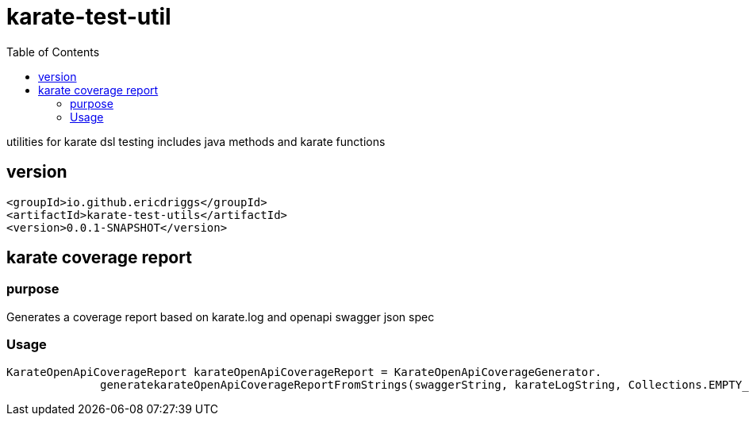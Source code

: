 = karate-test-util
:table-caption!:
:toc: macro

toc::[]

utilities for karate dsl testing
includes java methods and karate functions

== version

```
<groupId>io.github.ericdriggs</groupId>
<artifactId>karate-test-utils</artifactId>
<version>0.0.1-SNAPSHOT</version>
```

== karate coverage report

=== purpose
Generates a coverage report based on karate.log and openapi swagger json spec

=== Usage

//Strings
  KarateOpenApiCoverageReport karateOpenApiCoverageReport = KarateOpenApiCoverageGenerator.
                generatekarateOpenApiCoverageReportFromStrings(swaggerString, karateLogString, Collections.EMPTY_SET, BigDecimal.ZERO);



